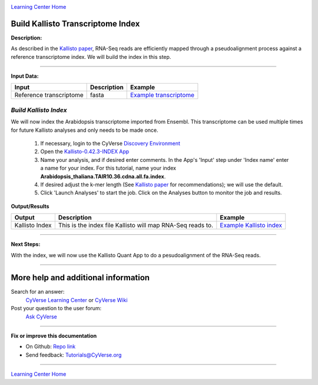 |CyVerse logo|_

|Home_Icon|_
`Learning Center Home <http://learning.cyverse.org/>`_


Build Kallisto Transcriptome Index
-----------------------------------

**Description:**

As described in the `Kallisto paper <https://www.nature.com/nbt/journal/v34/n5/full/nbt.3519.html>`_,
RNA-Seq reads are efficiently mapped through a pseudoalignment process against a
reference transcriptome index. We will build the index in this step.

..
	#### Comment: short text description goes here ####

----

**Input Data:**

.. list-table::
    :header-rows: 1

    * - Input
      - Description
      - Example
    * - Reference transcriptome
      - fasta
      - `Example transcriptome <http://datacommons.cyverse.org/browse/iplant/home/shared/cyverse_training/tutorials/kallisto/01_input_transcriptome>`_

*Build Kallisto Index*
~~~~~~~~~~~~~~~~~~~~~~~

We will now index the Arabidopsis transcriptome imported from Ensembl. This
transcriptome can be used multiple times for future Kallisto analyses and only
needs to be made once.

  1.  If necessary, login to the CyVerse `Discovery Environment <https://de.cyverse.org/de/>`_

  2. Open the `Kallisto-0.42.3-INDEX App <https://de.cyverse.org/de/?type=apps&app-id=ffd24602-923e-11e5-843a-e7021d2c7752&system-id=de>`_

  3. Name your analysis, and if desired enter comments. In the App's 'Input' step
     under 'Index name' enter a name for your index. For this tutorial, name
     your index **Arabidopsis_thaliana.TAIR10.36.cdna.all.fa.index**.

  4. If desired adjust the k-mer length (See `Kallisto paper`_ for recommendations);
     we will use the default.

  5. Click 'Launch Analyses' to start the job. Click on the Analyses button
     to monitor the job and results.


**Output/Results**

.. list-table::
    :header-rows: 1

    * - Output
      - Description
      - Example
    * - Kallisto Index
      - This is the index file Kallisto will map RNA-Seq reads to.
      - `Example Kallisto index <http://datacommons.cyverse.org/browse/iplant/home/shared/cyverse_training/tutorials/kallisto/02_output_kallisto_index/Arabidopsis_thaliana.TAIR10.36.cdna.all.fa.index>`_

----

**Next Steps:**

With the index, we will now use the Kallisto Quant App to do a pesudoalignment
of the RNA-Seq reads.

----

More help and additional information
------------------------------------

..
    Short description and links to any reading materials (KEEP THIS on LAST PAGE
    of Tutorial)

Search for an answer:
    `CyVerse Learning Center <http://learning.cyverse.org>`_ or
    `CyVerse Wiki <https://wiki.cyverse.org>`_

Post your question to the user forum:
    `Ask CyVerse <http://ask.iplantcollaborative.org/questions>`_

----

**Fix or improve this documentation**

- On Github: `Repo link <https://github.com/CyVerse-learning-materials/kallisto_tutorial>`_
- Send feedback: `Tutorials@CyVerse.org <Tutorials@CyVerse.org>`_

----

|Home_Icon|_
`Learning Center Home <http://learning.cyverse.org/>`_

.. |CyVerse logo| image:: ./img/cyverse_rgb.png
    :width: 500
    :height: 100
.. _CyVerse logo: http://learning.cyverse.org/
.. |Home_Icon| image:: ./img/homeicon.png
    :width: 25
    :height: 25
.. _Home_Icon: http://learning.cyverse.org/
